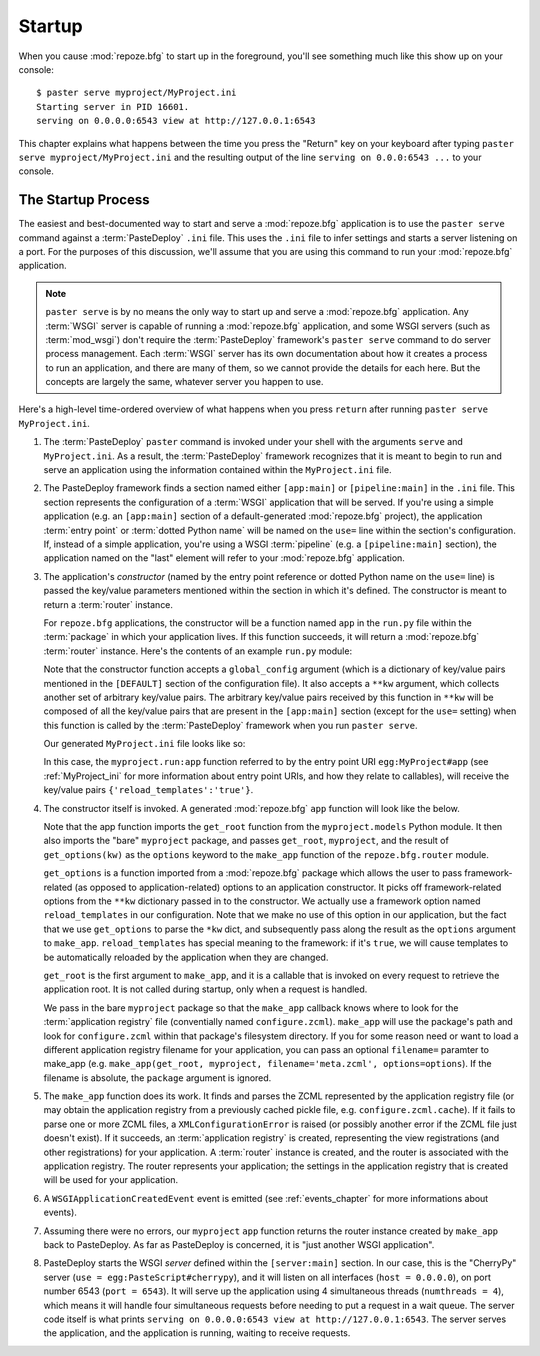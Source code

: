 .. _startup_chapter:

Startup
=======

When you cause :mod:`repoze.bfg` to start up in the foreground, you'll
see something much like this show up on your console::

  $ paster serve myproject/MyProject.ini
  Starting server in PID 16601.
  serving on 0.0.0.0:6543 view at http://127.0.0.1:6543

This chapter explains what happens between the time you press the
"Return" key on your keyboard after typing ``paster serve
myproject/MyProject.ini`` and the resulting output of the line
``serving on 0.0.0:6543 ...`` to your console.

The Startup Process
-------------------

The easiest and best-documented way to start and serve a
:mod:`repoze.bfg` application is to use the ``paster serve`` command
against a :term:`PasteDeploy` ``.ini`` file.  This uses the ``.ini``
file to infer settings and starts a server listening on a port.  For
the purposes of this discussion, we'll assume that you are using this
command to run your :mod:`repoze.bfg` application.

.. note:: ``paster serve`` is by no means the only way to start up and
   serve a :mod:`repoze.bfg` application.  Any :term:`WSGI` server is
   capable of running a :mod:`repoze.bfg` application, and some WSGI
   servers (such as :term:`mod_wsgi`) don't require the
   :term:`PasteDeploy` framework's ``paster serve`` command to do
   server process management.  Each :term:`WSGI` server has its own
   documentation about how it creates a process to run an application,
   and there are many of them, so we cannot provide the details for
   each here.  But the concepts are largely the same, whatever server
   you happen to use.

Here's a high-level time-ordered overview of what happens when you
press ``return`` after running ``paster serve MyProject.ini``.

#. The :term:`PasteDeploy` ``paster`` command is invoked under your
   shell with the arguments ``serve`` and ``MyProject.ini``.  As a
   result, the :term:`PasteDeploy` framework recognizes that it is
   meant to begin to run and serve an application using the
   information contained within the ``MyProject.ini`` file.

#. The PasteDeploy framework finds a section named either
   ``[app:main]`` or ``[pipeline:main]`` in the ``.ini`` file.  This
   section represents the configuration of a :term:`WSGI` application
   that will be served.  If you're using a simple application (e.g. an
   ``[app:main]`` section of a default-generated :mod:`repoze.bfg`
   project), the application :term:`entry point` or :term:`dotted
   Python name` will be named on the ``use=`` line within the
   section's configuration.  If, instead of a simple application,
   you're using a WSGI :term:`pipeline` (e.g. a ``[pipeline:main]``
   section), the application named on the "last" element will refer to
   your :mod:`repoze.bfg` application.

#. The application's *constructor* (named by the entry point reference
   or dotted Python name on the ``use=`` line) is passed the key/value
   parameters mentioned within the section in which it's defined.  The
   constructor is meant to return a :term:`router` instance.

   For ``repoze.bfg`` applications, the constructor will be a function
   named ``app`` in the ``run.py`` file within the :term:`package` in
   which your application lives.  If this function succeeds, it will
   return a :mod:`repoze.bfg` :term:`router` instance.  Here's the
   contents of an example ``run.py`` module:

   .. literalinclude:: MyProject/myproject/run.py
      :linenos:

   Note that the constructor function accepts a ``global_config``
   argument (which is a dictionary of key/value pairs mentioned in the
   ``[DEFAULT]`` section of the configuration file).  It also accepts
   a ``**kw`` argument, which collects another set of arbitrary
   key/value pairs.  The arbitrary key/value pairs received by this
   function in ``**kw`` will be composed of all the key/value pairs
   that are present in the ``[app:main]`` section (except for the
   ``use=`` setting) when this function is called by the
   :term:`PasteDeploy` framework when you run ``paster serve``.

   Our generated ``MyProject.ini`` file looks like so:

   .. literalinclude:: MyProject/MyProject.ini
      :linenos:

   In this case, the ``myproject.run:app`` function referred to by the
   entry point URI ``egg:MyProject#app`` (see :ref:`MyProject_ini` for
   more information about entry point URIs, and how they relate to
   callables), will receive the key/value pairs
   ``{'reload_templates':'true'}``.

#. The constructor itself is invoked.  A generated :mod:`repoze.bfg`
   ``app`` function will look like the below.

   .. literalinclude:: MyProject/myproject/run.py
      :linenos:

   Note that the app function imports the ``get_root`` function from
   the ``myproject.models`` Python module.  It then also imports the
   "bare" ``myproject`` package, and passes ``get_root``,
   ``myproject``, and the result of ``get_options(kw)`` as the
   ``options`` keyword to the ``make_app`` function of the
   ``repoze.bfg.router`` module.

   ``get_options`` is a function imported from a :mod:`repoze.bfg`
   package which allows the user to pass framework-related (as opposed
   to application-related) options to an application constructor.  It
   picks off framework-related options from the ``**kw`` dictionary
   passed in to the constructor.  We actually use a framework option
   named ``reload_templates`` in our configuration.  Note that we make
   no use of this option in our application, but the fact that we use
   ``get_options`` to parse the ``*kw`` dict, and subsequently pass
   along the result as the ``options`` argument to ``make_app``.
   ``reload_templates`` has special meaning to the framework: if it's
   ``true``, we will cause templates to be automatically reloaded by
   the application when they are changed.

   ``get_root`` is the first argument to ``make_app``, and it is a
   callable that is invoked on every request to retrieve the
   application root.  It is not called during startup, only when a
   request is handled.

   We pass in the bare ``myproject`` package so that the ``make_app``
   callback knows where to look for the :term:`application registry`
   file (conventially named ``configure.zcml``).  ``make_app`` will
   use the package's path and look for ``configure.zcml`` within that
   package's filesystem directory.  If you for some reason need or
   want to load a different application registry filename for your
   application, you can pass an optional ``filename=`` paramter to
   make_app (e.g. ``make_app(get_root, myproject,
   filename='meta.zcml', options=options``).  If the filename is
   absolute, the ``package`` argument is ignored.

#. The ``make_app`` function does its work.  It finds and parses the
   ZCML represented by the application registry file (or may obtain
   the application registry from a previously cached pickle file,
   e.g. ``configure.zcml.cache``).  If it fails to parse one or more
   ZCML files, a ``XMLConfigurationError`` is raised (or possibly
   another error if the ZCML file just doesn't exist).  If it
   succeeds, an :term:`application registry` is created, representing
   the view registrations (and other registrations) for your
   application.  A :term:`router` instance is created, and the router
   is associated with the application registry.  The router represents
   your application; the settings in the application registry that is
   created will be used for your application.

#. A ``WSGIApplicationCreatedEvent`` event is emitted (see
   :ref:`events_chapter` for more informations about events).

#. Assuming there were no errors, our ``myproject`` ``app`` function
   returns the router instance created by ``make_app`` back to
   PasteDeploy.  As far as PasteDeploy is concerned, it is "just
   another WSGI application".

#. PasteDeploy starts the WSGI *server* defined within the
   ``[server:main]`` section.  In our case, this is the "CherryPy"
   server (``use = egg:PasteScript#cherrypy``), and it will listen on
   all interfaces (``host = 0.0.0.0``), on port number 6543 (``port =
   6543``).  It will serve up the application using 4 simultaneous
   threads (``numthreads = 4``), which means it will handle four
   simultaneous requests before needing to put a request in a wait
   queue.  The server code itself is what prints ``serving on
   0.0.0.0:6543 view at http://127.0.0.1:6543``.  The server serves
   the application, and the application is running, waiting to receive
   requests.




   

